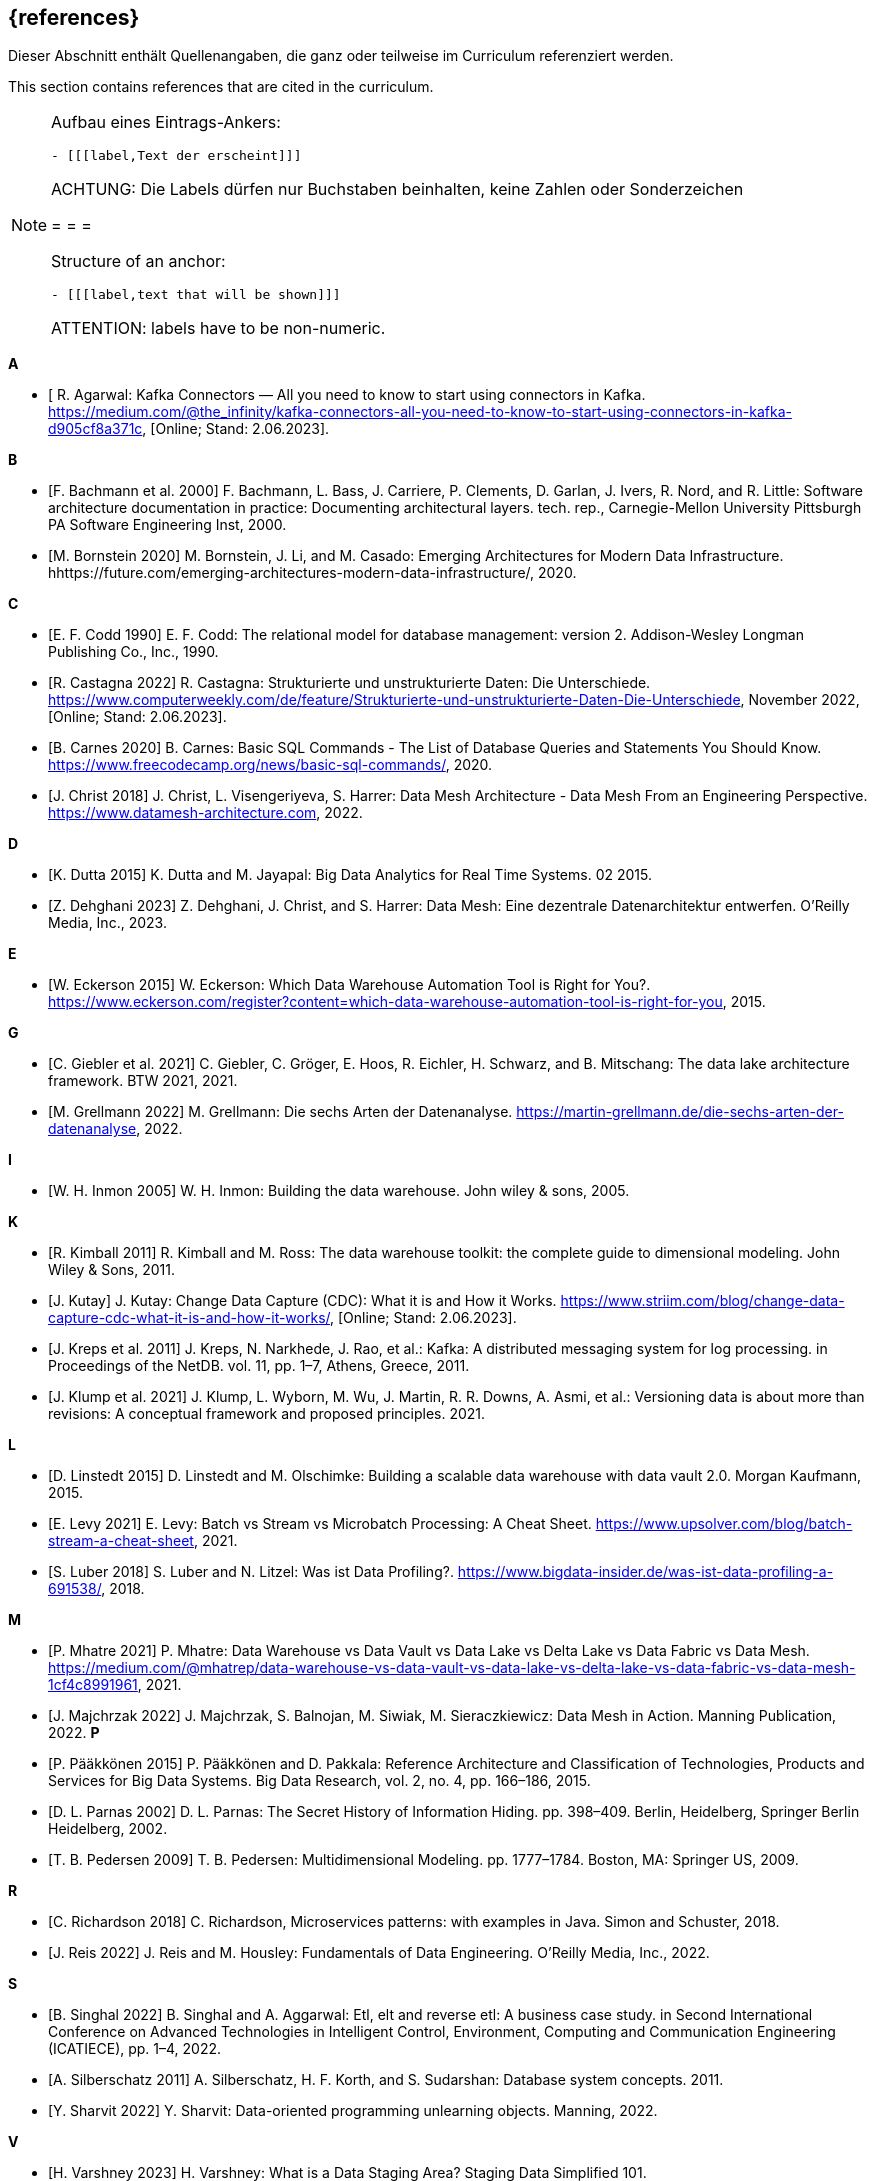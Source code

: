 // header file for curriculum section "References"
// (c) iSAQB e.V. (https://isaqb.org)
// ===============================================

[bibliography]
== {references}

// tag::DE[]
Dieser Abschnitt enthält Quellenangaben, die ganz oder teilweise im Curriculum referenziert werden.
// end::DE[]

// tag::EN[]
This section contains references that are cited in the curriculum.
// end::EN[]

[NOTE]
====
Aufbau eines Eintrags-Ankers:
```
- [[[label,Text der erscheint]]]
```
ACHTUNG: Die Labels dürfen nur Buchstaben beinhalten, keine Zahlen oder Sonderzeichen

= = =

Structure of an anchor:
```
- [[[label,text that will be shown]]]
```
ATTENTION: labels have to be non-numeric.
====


**A**

- [[[agarwal, R. Agarwal]] R. Agarwal: Kafka Connectors — All you need to know to start using connectors in Kafka. https://medium.com/@the_infinity/kafka-connectors-all-you-need-to-know-to-start-using-connectors-in-kafka-d905cf8a371c, [Online; Stand: 2.06.2023].

**B**

- [[[bachmann, F. Bachmann et al. 2000]]] F. Bachmann, L. Bass, J. Carriere, P. Clements, D. Garlan, J. Ivers, R. Nord, and R. Little: Software architecture documentation in practice: Documenting architectural layers. tech. rep., Carnegie-Mellon University Pittsburgh PA Software Engineering Inst, 2000.
- [[[bornstein, M. Bornstein 2020]]] M. Bornstein, J. Li, and M. Casado: Emerging Architectures for Modern Data Infrastructure. hhttps://future.com/emerging-architectures-modern-data-infrastructure/, 2020.

**C**

- [[[codd, E. F. Codd 1990]]] E. F. Codd: The relational model for database management: version 2. Addison-Wesley Longman Publishing Co., Inc., 1990.
- [[[castagna, R. Castagna 2022]]] R. Castagna: Strukturierte und unstrukturierte Daten: Die Unterschiede. https://www.computerweekly.com/de/feature/Strukturierte-und-unstrukturierte-Daten-Die-Unterschiede, November 2022, [Online; Stand: 2.06.2023].
- [[[carnes, B. Carnes 2020]]] B. Carnes: Basic SQL Commands - The List of Database Queries and Statements You Should Know. https://www.freecodecamp.org/news/basic-sql-commands/, 2020.
- [[[christ, J. Christ 2018]]] J. Christ, L. Visengeriyeva, S. Harrer: Data Mesh Architecture - Data Mesh From an Engineering Perspective. https://www.datamesh-architecture.com, 2022.


**D**

- [[[dutta, K. Dutta 2015]]] K. Dutta and M. Jayapal: Big Data Analytics for Real Time Systems. 02 2015.
- [[[dehghani, Z. Dehghani 2023]]] Z. Dehghani, J. Christ, and S. Harrer: Data Mesh: Eine dezentrale Datenarchitektur entwerfen. O'Reilly Media, Inc., 2023.

**E**

- [[[eckerson, W. Eckerson 2015]]] W. Eckerson: Which Data Warehouse Automation Tool is Right for You?. https://www.eckerson.com/register?content=which-data-warehouse-automation-tool-is-right-for-you, 2015.

**G**

- [[[giebler, C. Giebler et al. 2021]]] C. Giebler, C. Gröger, E. Hoos, R. Eichler, H. Schwarz, and B. Mitschang: The data lake architecture framework. BTW 2021, 2021.
- [[[grellmann, M. Grellmann 2022]]] M. Grellmann: Die sechs Arten der Datenanalyse. https://martin-grellmann.de/die-sechs-arten-der-datenanalyse, 2022.

**I**

- [[[inmon, W. H. Inmon 2005]]] W. H. Inmon: Building the data warehouse. John wiley & sons, 2005.

**K**

- [[[kimball, R. Kimball 2011]]] R. Kimball and M. Ross: The data warehouse toolkit: the complete guide to dimensional modeling. John Wiley & Sons, 2011.
- [[[kutay, J. Kutay]]] J. Kutay: Change Data Capture (CDC): What it is and How it Works. https://www.striim.com/blog/change-data-capture-cdc-what-it-is-and-how-it-works/, [Online; Stand: 2.06.2023].
- [[[kreps, J. Kreps et al. 2011]]] J. Kreps, N. Narkhede, J. Rao, et al.: Kafka: A distributed messaging system for log processing. in Proceedings of the NetDB. vol. 11, pp. 1–7, Athens, Greece, 2011.
- [[[klump, J. Klump et al. 2021]]] J. Klump, L. Wyborn, M. Wu, J. Martin, R. R. Downs, A. Asmi, et al.: Versioning data is about more than revisions: A conceptual framework and proposed principles. 2021.

**L**

- [[[linstedt, D. Linstedt 2015]]] D. Linstedt and M. Olschimke: Building a scalable data warehouse with data vault 2.0. Morgan Kaufmann, 2015.
- [[[levy, E. Levy 2021]]] E. Levy: Batch vs Stream vs Microbatch Processing: A Cheat Sheet. https://www.upsolver.com/blog/batch-stream-a-cheat-sheet, 2021.
- [[[luber, S. Luber 2018]]] S. Luber and N. Litzel: Was ist Data Profiling?. https://www.bigdata-insider.de/was-ist-data-profiling-a-691538/, 2018.

**M**

- [[[mhatre, P. Mhatre 2021]]] P. Mhatre: Data Warehouse vs Data Vault vs Data Lake vs Delta Lake vs Data Fabric vs Data Mesh. https://medium.com/@mhatrep/data-warehouse-vs-data-vault-vs-data-lake-vs-delta-lake-vs-data-fabric-vs-data-mesh-1cf4c8991961, 2021.
- [[[majchrzak, J. Majchrzak 2022]]] J. Majchrzak, S. Balnojan, M. Siwiak, M. Sieraczkiewicz: Data Mesh in Action. Manning Publication, 2022.
**P**

- [[[pääkkönen, P. Pääkkönen 2015]]] P. Pääkkönen and D. Pakkala: Reference Architecture and Classification of Technologies, Products and Services for Big Data Systems. Big Data Research, vol. 2, no. 4, pp. 166–186, 2015.
- [[[parnas, D. L. Parnas 2002]]] D. L. Parnas: The Secret History of Information Hiding. pp. 398–409. Berlin, Heidelberg, Springer Berlin Heidelberg, 2002.
- [[[pedersen, T. B. Pedersen 2009]]] T. B. Pedersen: Multidimensional Modeling. pp. 1777–1784. Boston, MA: Springer US, 2009.

**R**

- [[[richardson, C. Richardson 2018]]] C. Richardson, Microservices patterns: with examples in Java. Simon and Schuster, 2018.
- [[[reis, J. Reis 2022]]] J. Reis and M. Housley: Fundamentals of Data Engineering. O'Reilly Media, Inc., 2022.

**S**

- [[[singhal, B. Singhal 2022]]] B. Singhal and A. Aggarwal: Etl, elt and reverse etl: A business case study. in Second International Conference on Advanced Technologies in Intelligent Control, Environment, Computing and Communication Engineering (ICATIECE), pp. 1–4, 2022.
- [[[silberschatz, A. Silberschatz 2011]]] A. Silberschatz, H. F. Korth, and S. Sudarshan: Database system concepts. 2011.
- [[[sharvit, Y. Sharvit 2022]]] Y. Sharvit: Data-oriented programming unlearning objects. Manning, 2022.

**V**

- [[[varshney, H. Varshney 2023]]] H. Varshney: What is a Data Staging Area? Staging Data Simplified 101. https://hevodata.com/learn/data-staging-area/, 2023.

